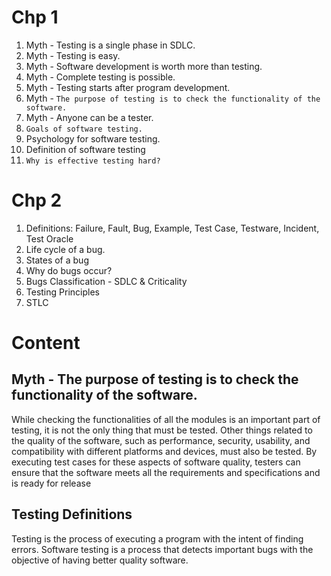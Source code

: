 * Chp 1
1. Myth - Testing is a single phase in SDLC.
2. Myth - Testing is easy.
3. Myth - Software development is worth more than testing.
4. Myth - Complete testing is possible.
5. Myth - Testing starts after program development.
6. Myth - ~The purpose of testing is to check the functionality of the software.~
7. Myth - Anyone can be a tester.
8. ~Goals of software testing.~
9. Psychology for software testing.
10. Definition of software testing
11. ~Why is effective testing hard?~
* Chp 2
1. Definitions: Failure, Fault, Bug, Example, Test Case, Testware, Incident, Test Oracle
2. Life cycle of a bug.
3. States of a bug
4. Why do bugs occur?
5. Bugs Classification - SDLC & Criticality
6. Testing Principles
7. STLC
* Content
** Myth - The purpose of testing is to check the functionality of the software.
While checking the functionalities of all the modules is an important part of testing, it is not the only thing that must be tested. Other things related to the quality of the software, such as performance, security, usability, and compatibility with different platforms and devices, must also be tested. By executing test cases for these aspects of software quality, testers can ensure that the software meets all the requirements and specifications and is ready for release
** Testing Definitions
Testing is the process of executing a program with the intent of finding errors.
Software testing is a process that detects important bugs with the objective of having
better quality software.
